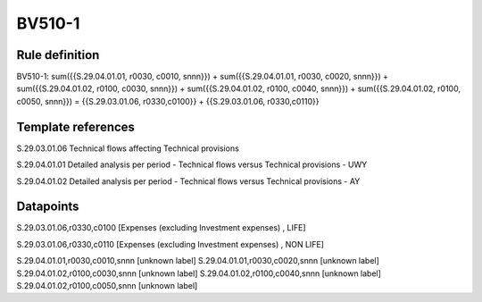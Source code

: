 =======
BV510-1
=======

Rule definition
---------------

BV510-1: sum({{S.29.04.01.01, r0030, c0010, snnn}}) + sum({{S.29.04.01.01, r0030, c0020, snnn}}) + sum({{S.29.04.01.02, r0100, c0030, snnn}}) + sum({{S.29.04.01.02, r0100, c0040, snnn}}) + sum({{S.29.04.01.02, r0100, c0050, snnn}}) = {{S.29.03.01.06, r0330,c0100}} + {{S.29.03.01.06, r0330,c0110}}


Template references
-------------------

S.29.03.01.06 Technical flows affecting Technical provisions

S.29.04.01.01 Detailed analysis per period - Technical flows versus Technical provisions - UWY

S.29.04.01.02 Detailed analysis per period - Technical flows versus Technical provisions - AY


Datapoints
----------

S.29.03.01.06,r0330,c0100 [Expenses (excluding Investment expenses) , LIFE]

S.29.03.01.06,r0330,c0110 [Expenses (excluding Investment expenses) , NON LIFE]

S.29.04.01.01,r0030,c0010,snnn [unknown label]
S.29.04.01.01,r0030,c0020,snnn [unknown label]
S.29.04.01.02,r0100,c0030,snnn [unknown label]
S.29.04.01.02,r0100,c0040,snnn [unknown label]
S.29.04.01.02,r0100,c0050,snnn [unknown label]


